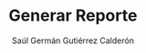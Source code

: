 #+author:Saúl Germán Gutiérrez Calderón
#+escuela:Instituto Tecnológico Superior del Sur de Guanajuato
#+asignatura:Programación Web III
#+carrera:Ingeniería en Sistemas Computacionales
#+docente:Oswaldo López Fuentes
#+tareano:Unidad 5, Actividad 2
#+lugar:Uriangato, Gto.
#+title:Generar Reporte
#+subject:informe
#+keywords:[Informe, IoT]
#+lang:es
#+papersize:letter
#+logo:lsc.pdf
#+fontsize:12pt
#+logo-width:120
#+table-use-row-colors:false
#+colorlinks:true
#+caption-justification:centering

#+BEGIN_EXPORT LATEX
\pagebreak
#+END_EXPORT
